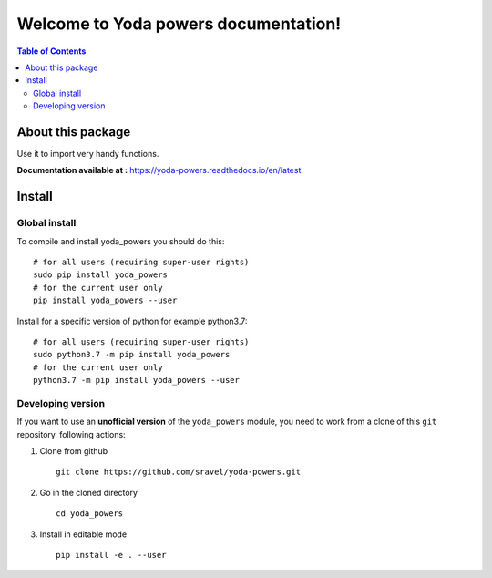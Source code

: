 =====================================
Welcome to Yoda powers documentation!
=====================================

.. image:: https://raw.githubusercontent.com/sravel/yoda-powers/master/docs/source/SupplementaryFiles/yoda.png
    :target: https://raw.githubusercontent.com/sravel/yoda-powers/master/docs/source/SupplementaryFiles/yoda.png
    :alt: yoda Logo

|PythonVersions| |PypiPackage|


.. contents:: Table of Contents
    :depth: 2


About this package
==================

Use it to import very handy functions.

**Documentation available at :** `<https://yoda-powers.readthedocs.io/en/latest>`_


Install
=======

Global install
--------------

To compile and install yoda_powers you should do this::

    # for all users (requiring super-user rights)
    sudo pip install yoda_powers
    # for the current user only
    pip install yoda_powers --user

Install for a specific version of python for example python3.7::

    # for all users (requiring super-user rights)
    sudo python3.7 -m pip install yoda_powers
    # for the current user only
    python3.7 -m pip install yoda_powers --user

Developing version
------------------

If you want to use an **unofficial version** of the ``yoda_powers`` module, you need to work from
a clone of this ``git`` repository.
following actions:

1. Clone from github ::

    git clone https://github.com/sravel/yoda-powers.git

2. Go in the cloned directory ::

    cd yoda_powers

3. Install in editable mode ::

    pip install -e . --user

.. |PythonVersions| image:: https://img.shields.io/badge/python-3.7+-blue.svg
    :target: https://www.python.org/downloads
    :alt: Python /3.7+

.. |PypiPackage| image:: https://badge.fury.io/py/Yoda_powers.svg
    :target: https://pypi.org/project/Yoda_powers
    :alt: PyPi package
